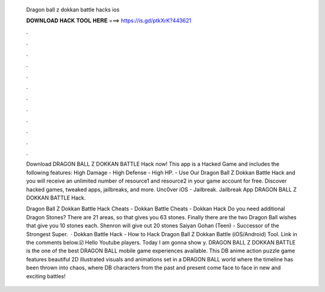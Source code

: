   Dragon ball z dokkan battle hacks ios
  
  
  
  𝐃𝐎𝐖𝐍𝐋𝐎𝐀𝐃 𝐇𝐀𝐂𝐊 𝐓𝐎𝐎𝐋 𝐇𝐄𝐑𝐄 ===> https://is.gd/ptkXrK?443621
  
  
  
  .
  
  
  
  .
  
  
  
  .
  
  
  
  .
  
  
  
  .
  
  
  
  .
  
  
  
  .
  
  
  
  .
  
  
  
  .
  
  
  
  .
  
  
  
  .
  
  
  
  .
  
  Download DRAGON BALL Z DOKKAN BATTLE Hack now! This app is a Hacked Game and includes the following features: High Damage - High Defense - High HP. - Use Our Dragon Ball Z Dokkan Battle Hack and you will receive an unlimited number of resource1 and resource2 in your game account for free. Discover hacked games, tweaked apps, jailbreaks, and more. Unc0ver iOS - Jailbreak. Jailbreak App DRAGON BALL Z DOKKAN BATTLE Hack.
  
  Dragon Ball Z Dokkan Battle Hack Cheats - Dokkan Battle Cheats - Dokkan Hack Do you need additional Dragon Stones? There are 21 areas, so that gives you 63 stones. Finally there are the two Dragon Ball wishes that give you 10 stones each. Shenron will give out 20 stones  Saiyan Gohan (Teen) - Successor of the Strongest Super.  · Dokkan Battle Hack - How to Hack Dragon Ball Z Dokkan Battle (iOS/Android) Tool. Link in the comments below.☑️ Hello Youtube players. Today I am gonna show y. DRAGON BALL Z DOKKAN BATTLE is the one of the best DRAGON BALL mobile game experiences available. This DB anime action puzzle game features beautiful 2D illustrated visuals and animations set in a DRAGON BALL world where the timeline has been thrown into chaos, where DB characters from the past and present come face to face in new and exciting battles!
